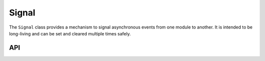Signal
======

The ``Signal`` class provides a mechanism to signal asynchronous events from one module to another.
It is intended to be long-living and can be set and cleared multiple times safely.

API
---

.. lua:autoobject:: Signal
   :members:
